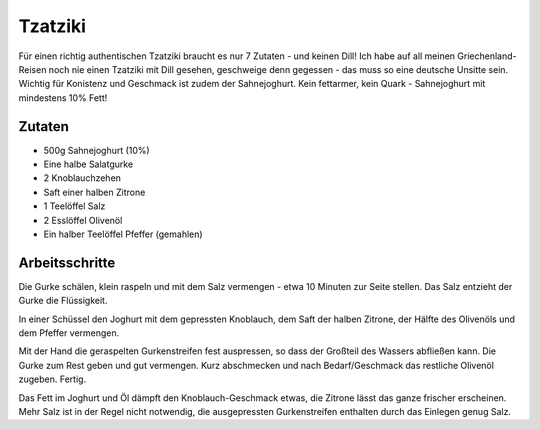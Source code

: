 Tzatziki
========

Für einen richtig authentischen Tzatziki braucht es nur 7 Zutaten - und keinen Dill! Ich habe auf all meinen Griechenland-Reisen noch nie einen Tzatziki mit Dill gesehen, geschweige denn gegessen - das muss so eine deutsche Unsitte sein.
Wichtig für Konistenz und Geschmack ist zudem der Sahnejoghurt. Kein fettarmer, kein Quark - Sahnejoghurt mit mindestens 10% Fett!

Zutaten
-------

* 500g Sahnejoghurt (10%)
* Eine halbe Salatgurke
* 2 Knoblauchzehen
* Saft einer halben Zitrone
* 1 Teelöffel Salz
* 2 Esslöffel Olivenöl
* Ein halber Teelöffel Pfeffer (gemahlen)

Arbeitsschritte
---------------

Die Gurke schälen, klein raspeln und mit dem Salz vermengen - etwa 10 Minuten zur Seite stellen. Das Salz entzieht der Gurke die Flüssigkeit.

In einer Schüssel den Joghurt mit dem gepressten Knoblauch, dem Saft der halben Zitrone, der Hälfte des Olivenöls und dem Pfeffer vermengen.

Mit der Hand die geraspelten Gurkenstreifen fest auspressen, so dass der Großteil des Wassers abfließen kann. Die Gurke zum Rest geben und gut vermengen. Kurz abschmecken und nach Bedarf/Geschmack das restliche Olivenöl zugeben. Fertig.

Das Fett im Joghurt und Öl dämpft den Knoblauch-Geschmack etwas, die Zitrone lässt das ganze frischer erscheinen. Mehr Salz ist in der Regel nicht notwendig, die ausgepressten Gurkenstreifen enthalten durch das Einlegen genug Salz.
